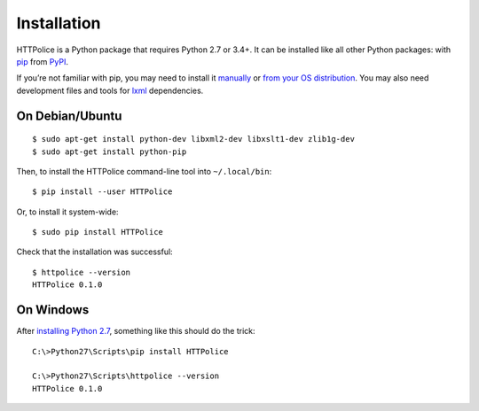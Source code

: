 Installation
============

.. highlight:: console

HTTPolice is a Python package that requires Python 2.7 or 3.4+.
It can be installed like all other Python packages:
with `pip`__ from `PyPI`__.

__ https://pip.pypa.io/en/stable/
__ https://pypi.python.org/pypi/HTTPolice

If you’re not familiar with pip,
you may need to install it `manually`__ or `from your OS distribution`__.
You may also need development files and tools for `lxml`__ dependencies.

__ https://pip.pypa.io/en/stable/installing/
__ https://packaging.python.org/en/latest/install_requirements_linux/
__ http://lxml.de/installation.html


On Debian/Ubuntu
----------------

::

  $ sudo apt-get install python-dev libxml2-dev libxslt1-dev zlib1g-dev
  $ sudo apt-get install python-pip

Then, to install the HTTPolice command-line tool into ``~/.local/bin``::

  $ pip install --user HTTPolice

Or, to install it system-wide::

  $ sudo pip install HTTPolice

Check that the installation was successful::

  $ httpolice --version
  HTTPolice 0.1.0


On Windows
----------
After `installing Python 2.7`__, something like this should do the trick::

  C:\>Python27\Scripts\pip install HTTPolice

  C:\>Python27\Scripts\httpolice --version
  HTTPolice 0.1.0

__ https://www.python.org/downloads/windows/

